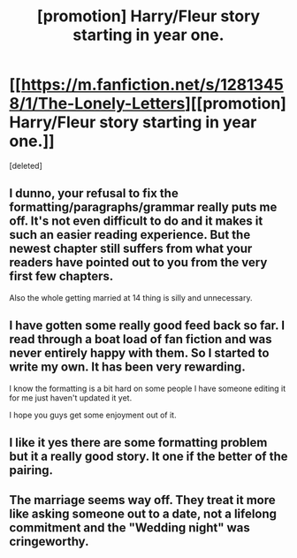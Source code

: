 #+TITLE: [promotion] Harry/Fleur story starting in year one.

* [[https://m.fanfiction.net/s/12813458/1/The-Lonely-Letters][[promotion] Harry/Fleur story starting in year one.]]
:PROPERTIES:
:Score: 1
:DateUnix: 1521530066.0
:DateShort: 2018-Mar-20
:FlairText: Promotion
:END:
[deleted]


** I dunno, your refusal to fix the formatting/paragraphs/grammar really puts me off. It's not even difficult to do and it makes it such an easier reading experience. But the newest chapter still suffers from what your readers have pointed out to you from the very first few chapters.

Also the whole getting married at 14 thing is silly and unnecessary.
:PROPERTIES:
:Author: AutumnSouls
:Score: 5
:DateUnix: 1521552920.0
:DateShort: 2018-Mar-20
:END:


** I have gotten some really good feed back so far. I read through a boat load of fan fiction and was never entirely happy with them. So I started to write my own. It has been very rewarding.

I know the formatting is a bit hard on some people I have someone editing it for me just haven't updated it yet.

I hope you guys get some enjoyment out of it.
:PROPERTIES:
:Author: JusticeRings
:Score: 2
:DateUnix: 1521530210.0
:DateShort: 2018-Mar-20
:END:


** I like it yes there are some formatting problem but it a really good story. It one if the better of the pairing.
:PROPERTIES:
:Author: Maorgan6
:Score: 1
:DateUnix: 1521554186.0
:DateShort: 2018-Mar-20
:END:


** The marriage seems way off. They treat it more like asking someone out to a date, not a lifelong commitment and the "Wedding night" was cringeworthy.
:PROPERTIES:
:Author: Hellstrike
:Score: 1
:DateUnix: 1521572624.0
:DateShort: 2018-Mar-20
:END:
